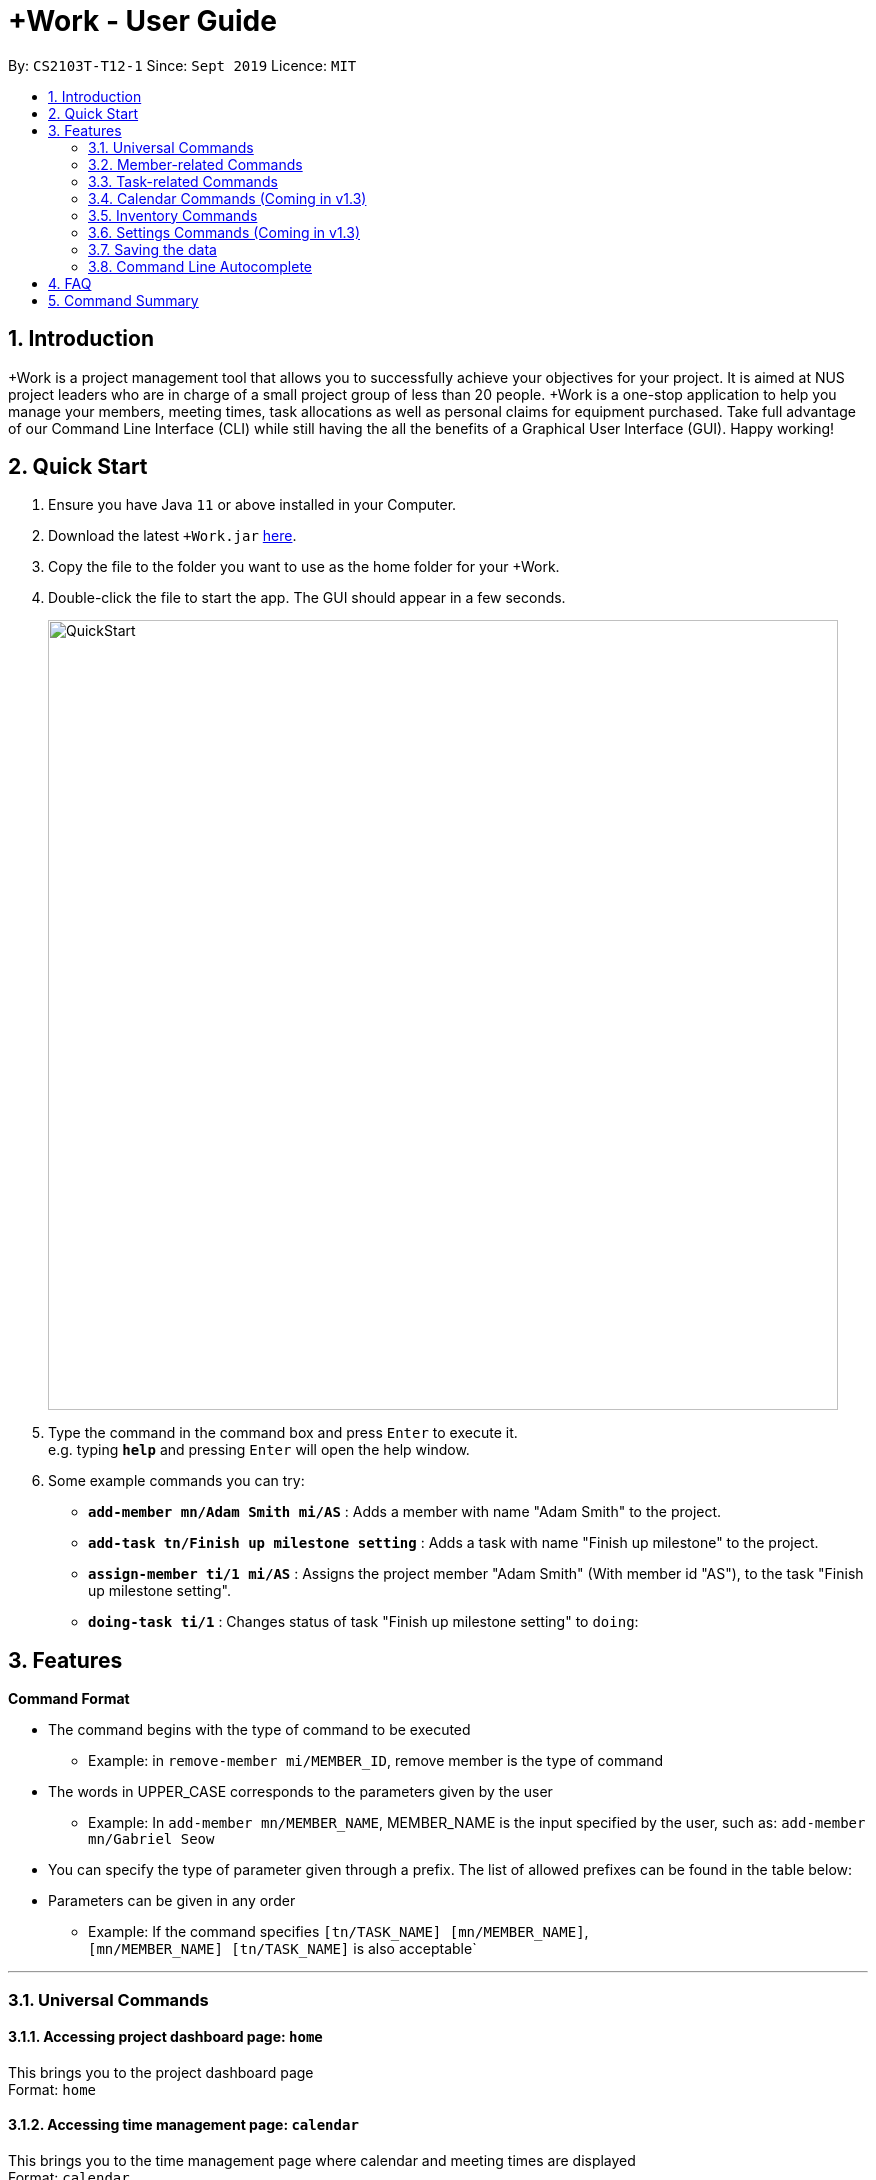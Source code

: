 = +Work - User Guide
:site-section: UserGuide
:toc:
:toc-title:
:toc-placement: preamble
:sectnums:
:imagesDir: images
:stylesDir: stylesheets
:xrefstyle: full
:experimental:
ifdef::env-github[]
:tip-caption: :bulb:
:note-caption: :information_source:
endif::[]
:repoURL: https://github.com/AY1920S1-CS2103T-T12-1/main

By: `CS2103T-T12-1`      Since: `Sept 2019`      Licence: `MIT`

== Introduction

+Work is a project management tool that allows you to successfully achieve your objectives for your project. 
It is aimed at NUS project leaders who are in charge of a small project group of less than 20 people. 
+Work is a one-stop application to help you manage your members, meeting times, task allocations as well as personal claims for equipment purchased. 
Take full advantage of our Command Line Interface (CLI) while still having the all the benefits of a Graphical User Interface (GUI). 
Happy working!

== Quick Start

.  Ensure you have Java `11` or above installed in your Computer.
.  Download the latest `+Work.jar` link:{repoURL}/releases[here].
.  Copy the file to the folder you want to use as the home folder for your +Work.
.  Double-click the file to start the app. The GUI should appear in a few seconds.
+
image::QuickStart.png[width="790"]
+
.  Type the command in the command box and press kbd:[Enter] to execute it. +
e.g. typing *`help`* and pressing kbd:[Enter] will open the help window.
.  Some example commands you can try:

* **`add-member mn/Adam Smith mi/AS`** : Adds a member with name "Adam Smith" to the project.
* **`add-task tn/Finish up milestone setting`** : Adds a task with name "Finish up milestone" to the project.
* **`assign-member ti/1 mi/AS`** : Assigns the project member "Adam Smith" (With member id "AS"), to the task "Finish up milestone setting".
* **`doing-task ti/1`** : Changes status of task "Finish up milestone setting"  to `doing`:

[[Features]]
== Features

====

*Command Format*

* The command begins with the type of command to be executed

** Example: in `remove-member mi/MEMBER_ID`, remove member is the type of command

* The words in UPPER_CASE corresponds to the parameters given by the user

** Example: In `add-member mn/MEMBER_NAME`, MEMBER_NAME is the input specified by the user, such as: `add-member mn/Gabriel Seow`

* You can specify the type of parameter given through a prefix. The list of allowed prefixes can be found in the table below:

* Parameters can be given in any order

** Example: If the command specifies `[tn/TASK_NAME] [mn/MEMBER_NAME]`, +
`[mn/MEMBER_NAME] [tn/TASK_NAME]` is also acceptable`

====

'''

=== Universal Commands

==== Accessing project dashboard page: `home` +
This brings you to the project dashboard page +
Format: `home`

==== Accessing time management page: `calendar` +
This brings you to the time management page where calendar and meeting times are displayed +
Format: `calendar`

==== Accessing settings page: `settings` +
This brings you to the settings page  +
Format: `settings`

==== Viewing help: `help` +
Displays a list of possible commands for the user +
You can toggle through the command list (either through up down keys or mouse) and it will paste the correct syntax into the command line. +
Format: `help`

'''

=== Member-related Commands

==== Adding a member: `add-member` +
To add a member to the list of team members in +Work, use the command 'add-member' following the format below. +
Format: `add-member mn/MEMBER_NAME mi/MEMBER_ID mt/TAGS`

Example: `add-member mn/Gabriel Seow mi/GS mt/Programmer`



==== Listing existing members: `list-members` +
To get a list of all members added to +Work, used the command 'list-members' following the format below. +
Format: `list-members`

Example: 'list-members'


==== Removing a member: `remove-member` +
To remove a member from the project, and subsequently remove him from associated tasks, use the 'remove-member' command in the format below. +
Format: `remove-member [mi/MEMBER_ID]`

Example: 'remove-member mi/GS' 


==== Assign a task to a member: `assign` +
To assign a task to a specific team member, use the 'assign' command in the format below. +
Format: `assign ti/TASK_ID mi/MEMBER_ID`

Example: 'assign ti/1 mi/GS' 

==== Removing a task from a member: `fire` +
To remove a task from a specific team member, use the 'fire' command in the format below. +
Format: `fire ti/TASK_ID mi/MEMBER_ID`

Example: 'fire ti/1 mi/GS' 

'''

=== Task-related Commands

==== Adding a task: `add task`

To add a task to the project, use the 'add-task' command in the format below. +
Format: `add-task [t/TASK_NAME]` +
Optional Parameters: `[s/STATUS]` `[t/TAG]`

Example:

* `add task t/Finish up milestone setting` +
A new task will be added to the project dashboard

==== Removing a task: remove-task

Removes a task from the dashboard

Format: `remove-task [ti/TASK_ID]`

Example:

* `remove-task 2` +
Removes the 2nd task in the dashboard

==== Listing all existing tasks: `list-tasks`

To list all the tasks created for the project, use the `list-tasks` command in the format below. +
Format: 'list-tasks'

Example:

* Type `list-tasks` in the command box.
* Hit the kbd:[Enter] key and you will see all your tasks! You should see a window similar to the one below.

image::list-tasks.png[]


==== Setting a task's status to `done`: `done-task`

To update the task status to `done`, use the `done-task` command in the format below. +
Format: `done-task [ti/TASK_ID]`

Example:

* After finishing the task "Shirts for Freshman Open Day" shown below, you would want to mark it as completed. To do so, first navigate to task list view using `list-tasks`.

image::done-tasks-dashboard-command.png[]

* Type `done-task ti/5` into the command box as shown below.

image::done-task-list-command.png[]

* Hit the kbd:[Enter] key and you will see that the task has been marked as `done`! You should see a window similar to the one below when you navigate back to `home`.

image::done-task-result-dashboard.png[]

==== Setting a task's status to `doing`: `doing-task`

To update the task status to `doing`, use the `doing-task` command in the format below. +
Format: `doing-task [ti/TASK_ID]`

Example: `doing-task ti/1`

* `doing-task ti/3` +
This sets the status of task 3 to `doing`.

[TIP]
Usage of this command is very similar to setting a task status to `doing` as explained above.


==== Setting a deadline for a task: `deadline-task`

Sets deadline for existing tasks on dashboard

Format: `deadline-task [ti/TASK_ID] [at/DEADLINE] [at/dd/mm/yy hh:mm]`

[TIP]
Remember to input using the 24 hour time format of dd/mm/yy hh:mm

Example:

* To set a deadline for the task "Shirts for Freshman Open Day" shown below first navigate to task list view using `list-tasks`.

image::QuickStart.png[]

* Assuming the deadline is on the 10th of November 2019, type `deadline-task ti/5 at/10-11-19 18:00` into the command box.

* Hit the kbd:[Enter] key and you will see that a deadline has been set! You should see a window similar to the one below.

image::set-deadline-list-result.png[]

Now, navigate to the dashboard by entering `home`. Hit the kbd:[Enter] key and you will see that the deadline can be seen! You should see a window similar to the one below.

image::set-deadline-res-dashboard.png[]

[TIP]
The "Upcoming deadlines" sidebar (right side of above picture) helps you keep track of tasks which are due in less than two weeks.

'''

=== Calendar Commands (Coming in v1.3)

****

Suggested steps for you to follow

1. User first exports their `.ics` file from NUSmods

2. Then import it into their google calendar

3. Add any weekly commitments to their google calendar

4. Export `.ics` file again

5. Import all to our application

6. enter command `generate-timings`

7. Choose the desired timing for the weekly meetings from the grid displayed

8. Create a new `Meeting`

****

==== Adding a members calendar: `import-calendar`

Format: `import-calendar [mi/MEMBER_ID] [c/PATH_TO_ICS]`

Example:

You can add your project's member John Doe's `ics` file like this,

* `import-calendar mi/JD c/data/john_ics_file` +
Adds a calendar to John's profile

==== Generating time across all calendars uploaded: `generate-timings`

Format: `generate-timings`

Example:

* `generate-timings` +
Generates a grid showing the number of people who can make it for a particular time slot during the week (mock-up needed)

==== Adding a meeting: `add meeting`

Format: `add-meeting [at/ dd-mm-yyyy hh:mm]  [l/LOCATION]`

to add a new meeting

Example:

* `add-meeting at/10-10-2018 19:00 l/COM2-0204` +
User chooses the meeting time from the grid displayed from generate timings commands (3.4.2) . A meeting is added to the internal calendar of the application, which will be displayed on the dashboard.

'''

=== Inventory Commands

==== Adding an inventory: `add-inventory`

Adds an inventory item bought or required for a specific project task.

Format: `add-inventory [ti/TASK_ID] [i/ITEM_NAME] [mi/MEMBER_ID] [p/PRICE(optional)]`

Examples:

* `add-inventory ti/2 i/Mahjong Paper mi/3 p/8.50` +
Adds the item “Mahjong paper” for $8.50 to the inventory list. This item is tagged to task 2 and was paid for by member 3.

* `add-inventory ti/4 i/scissors mi/1` +
Adds the item “scissors” to the inventory list. The item is tagged to task 4 and is provided by member 1 for no cost.

==== Deleting an inventory: `delete inventory`

Deletes an inventory item.

Format: `delete-inventory [ii/ITEM_ID]`

Examples:

* `delete-inventory ii/3` +
Deletes the third item from the inventory list

==== Generating a report of inventory by task: `generate inventory /task`

Generates a PDF report containing all inventories grouped by tasks for easier sharing.

Format: `generate-inventory /task`

Examples:

* `generate-inventory /task` +
File explorer pops up, triggering a message to allow the user to save the pdf file in the computer.

==== Generating a report of inventory by people: `generate inventory /person`

Generates a PDF report containing all inventories grouped by members for easier understanding of claims.

Format: `generate-inventory /person`

Examples:

* `generate-inventory /person` +
File explorer pops up, triggering a message to allow the user to save the pdf file in the computer.

'''

=== Settings Commands (Coming in v1.3)

==== Switching the theme of +Work: `theme`

This command toggles the theme of +Work between light and dark to suit your viewing preferences.

[TIP]

By default, the theme is set to dark.

Format: `theme light`

Examples:

* Type `theme light` as shown below.

image::theme-light-command.png[]

* Hit the kbd:[Enter] key and +Work switches to the light theme!

image::theme_light.png[]

* `theme dark` +
Switches to the dark theme

==== Switching the clock format of +Work: `clock`

This command toggles the clock format of +Work between 24 hour and 12 hour format.
By default, the clock format is set to 24 hour.

[NOTE]

This does not affect the input format of deadlines for tasks, they still need to be entered in 24 hour format!.

Format: `clock twenty_four`

Examples:

* `clock twelve` +
Switches to the 12 hour clock

* `clock twenty_four` +
Switches to the 24 hour clock

'''

=== Saving the data

Project data is saved in the hard disk automatically after any command that changes the data. +
There is no need to save manually.

=== Command Line Autocomplete

+Work will automatically prompt you on the various possible commands based on input and help you paste the correct command format into the command line if chosen. + 
For example, when you type `add-mem` into the command-line, +Work will prompt you to select `add-member` from the drop down and paste `add-member mn/ mi/ mt/` into your command-line automatically. 

////

// tag::dataencryption[]
=== Encrypting data files `[coming in v2.0]`

_{explain how the user can enable/disable data encryption}_
// end::dataencryption[]

////

== FAQ

*Q*: Can I use file formats other than ics for the calendar feature? +
*A*: No, the file format has to be in ics folder, downloaded either from NUSmods or Google Calendar.

*Q*: Can I export the claims report as a word document? +
*A*: No, the application only supports exporting of files in PDF format.

*Q*: What if the calendar cannot find a timing where everyone is free? +
*A*: There will be a grid showing the number of available members by time, so it will be easier for the user to choose the best possible time for the meeting.

*Q*: My project has a budget, does the application help me keep track of the projects financial status? +
*A*: Using /inventory the application can keep track of current expenses for each task and the member who purchased it, however, there are currently no accounting services available.

*Q*: Some of the tasks for my project require sub tasks to be completed, is there a way to add them? +
*A*: Ideally since the user is the project leader, they should only see the main tasks to be accomplished for the project. This would help facilitate their managerial role within the project. Hence, the application does not support subtasks.

*Q*: How can I add multiple users to the same task? +
*A*: Since +Work is member-oriented, the application displays information according to members. Hence, you have to assign task to all the different members that are working on the task.

*Q*: What happens when a task has been completed? +
*A*: You can mark the task as ‘Done’, which will move the task to the bottom of the task list. In the case where you do not want to keep the task in the list, using ‘Remove Task’ will delete it.

== Command Summary

* `add-inventory [i/NAME] [p/PRICE] [ti/TASKID] [mi/MEMBER_ID]`: *Adds an inventory*

* `add-meeting [at/ dd/mm/yyyy hh:mm - hh:mm] [l/LOCATION]`: *Adds a meeting*

* `add-member [mn/MEMBER_NAME] [mi/MEMBER_ID] [mt/MEMBER_TAG]`: *Adds a member*

* `add-task [t/TASK_NAME]  [m/MEMBER_NAME]`: *Adds a task*

* `assign [ti/TASK_ID] [mi/MEMBER_ID]`: *Adds a task to a member*

* `calendar`: *Switches to the time management page*

* `clock twelve`: *Switches deadline display to the 12 hour clock format*

* `clock twenty_four`: *Switches deadline display to the 24 hour clock format*

* `deadline-task [ti/TASK_ID] [at/dd/mm/yy hh:mm]`: *Assigns a deadline to a task*

* `delete-inventory [ii/ITEM_ID]`: *Deletes an inventory*

* `doing-task [ti/TASK_ID]`: *Marks a task as `doing`*

* `done-task [ti/TASK_ID]`: *Marks a task as `done`*

* `fire-member [ti/TASK_ID] [mi/MEMBER_ID]`: *Removes a task from a member*

* `generate-inventory /task`: *Generates report of inventory by task*

* `generate-inventory /person`: *Generates report of inventory by person*

* `generate-timings`: *Generates free times among members*

* `home`: *Switches to the project dashboard*

* `help`: *Accesses the help window*

* `import-calendar [mi/MEMBER_ID] [c/PATH_TO_ICS]`: (Coming in v1.3) *Imports a calendar*

* `list-members`: *Lists all members*

* `list-tasks`: *Lists all tasks*

* `remove-member [mi/MEMBER_ID]`: *Removes a member*

* `remove-task [ti/TASK_ID]`: *Removes a task*

* `settings`: *Switches to the settings configuration page*

* `theme dark`: *Switches to the dark theme*

* `theme light`: *Switches to the light theme*
